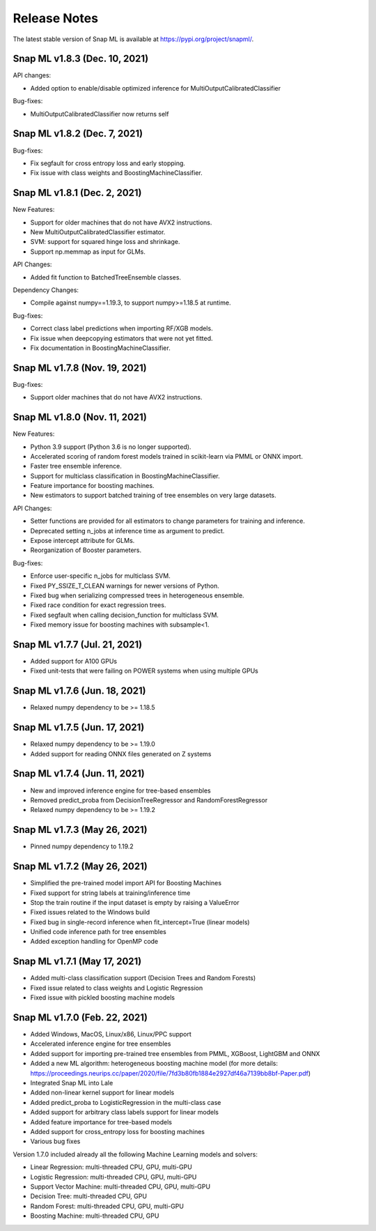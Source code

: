 Release Notes
##################

The latest stable version of Snap ML is available at https://pypi.org/project/snapml/.

Snap ML v1.8.3 (Dec. 10, 2021)
=================================

API changes:

- Added option to enable/disable optimized inference for MultiOutputCalibratedClassifier

Bug-fixes:

- MultiOutputCalibratedClassifier now returns self

Snap ML v1.8.2 (Dec. 7, 2021)
=================================

Bug-fixes:

- Fix segfault for cross entropy loss and early stopping.
- Fix issue with class weights and BoostingMachineClassifier.


Snap ML v1.8.1 (Dec. 2, 2021)
=================================

New Features:

- Support for older machines that do not have AVX2 instructions.
- New MultiOutputCalibratedClassifier estimator.
- SVM: support for squared hinge loss and shrinkage.
- Support np.memmap as input for GLMs.

API Changes:

- Added fit function to BatchedTreeEnsemble classes.

Dependency Changes:

- Compile against numpy==1.19.3, to support numpy>=1.18.5 at runtime.

Bug-fixes:

- Correct class label predictions when importing RF/XGB models.
- Fix issue when deepcopying estimators that were not yet fitted.
- Fix documentation in BoostingMachineClassifier.

Snap ML v1.7.8 (Nov. 19, 2021)
==================================

Bug-fixes:

* Support older machines that do not have AVX2 instructions.

Snap ML v1.8.0 (Nov. 11, 2021)
==================================

New Features:

* Python 3.9 support (Python 3.6 is no longer supported).
* Accelerated scoring of random forest models trained in scikit-learn via PMML or ONNX import.
* Faster tree ensemble inference.
* Support for multiclass classification in BoostingMachineClassifier.
* Feature importance for boosting machines.
* New estimators to support batched training of tree ensembles on very large datasets.

API Changes:

* Setter functions are provided for all estimators to change parameters for training and inference.
* Deprecated setting n_jobs at inference time as argument to predict.
* Expose intercept attribute for GLMs.
* Reorganization of Booster parameters.

Bug-fixes:

* Enforce user-specific n_jobs for multiclass SVM.
* Fixed PY_SSIZE_T_CLEAN warnings for newer versions of Python.
* Fixed bug when serializing compressed trees in heterogeneous ensemble.
* Fixed race condition for exact regression trees.
* Fixed segfault when calling decision_function for multiclass SVM.
* Fixed memory issue for boosting machines with subsample<1.


Snap ML v1.7.7 (Jul. 21, 2021)
==============================

* Added support for A100 GPUs
* Fixed unit-tests that were failing on POWER systems when using multiple GPUs


Snap ML v1.7.6 (Jun. 18, 2021)
==============================

* Relaxed numpy dependency to be >= 1.18.5


Snap ML v1.7.5 (Jun. 17, 2021)
==============================

* Relaxed numpy dependency to be >= 1.19.0
* Added support for reading ONNX files generated on Z systems


Snap ML v1.7.4 (Jun. 11, 2021)
==============================

* New and improved inference engine for tree-based ensembles
* Removed predict_proba from DecisionTreeRegressor and RandomForestRegressor
* Relaxed numpy dependency to be >= 1.19.2


Snap ML v1.7.3 (May 26, 2021)
==============================

* Pinned numpy dependency to 1.19.2


Snap ML v1.7.2 (May 26, 2021)
==============================

* Simplified the pre-trained model import API for Boosting Machines
* Fixed support for string labels at training/inference time
* Stop the train routine if the input dataset is empty by raising a ValueError
* Fixed issues related to the Windows build
* Fixed bug in single-record inference when fit_intercept=True (linear models)
* Unified code inference path for tree ensembles
* Added exception handling for OpenMP code


Snap ML v1.7.1 (May 17, 2021)
==============================

* Added multi-class classification support (Decision Trees and Random Forests)
* Fixed issue related to class weights and Logistic Regression
* Fixed issue with pickled boosting machine models


Snap ML v1.7.0 (Feb. 22, 2021)
==================================

* Added Windows, MacOS, Linux/x86, Linux/PPC support
* Accelerated inference engine for tree ensembles
* Added support for importing pre-trained tree ensembles from PMML, XGBoost, LightGBM and ONNX
* Added a new ML algorithm: heterogeneous boosting machine model (for more details: https://proceedings.neurips.cc/paper/2020/file/7fd3b80fb1884e2927df46a7139bb8bf-Paper.pdf)
* Integrated Snap ML into Lale
* Added non-linear kernel support for linear models
* Added predict_proba to LogisticRegression in the multi-class case
* Added support for arbitrary class labels support for linear models
* Added feature importance for tree-based models
* Added support for cross_entropy loss for boosting machines
* Various bug fixes

Version 1.7.0 included already all the following Machine Learning models and solvers:

* Linear Regression: multi-threaded CPU, GPU, multi-GPU
* Logistic Regression: multi-threaded CPU, GPU, multi-GPU
* Support Vector Machine: multi-threaded CPU, GPU, multi-GPU
* Decision Tree: multi-threaded CPU, GPU
* Random Forest: multi-threaded CPU, GPU, multi-GPU
* Boosting Machine: multi-threaded CPU, GPU

